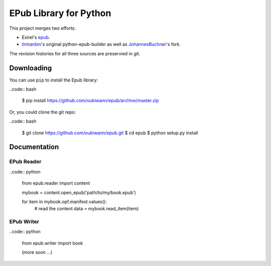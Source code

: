 #######################
EPub Library for Python
#######################

This project merges two efforts:

* Exirel's `epub`_.

* `timtanbin`_'s original python-epub-builder as well as `JohannesBuchner`_'s
  fork.

The revision histories for all three sources are preservied in git.


Downloading
===========

You can use ``pip`` to install the Epub library:

..code:: bash

    $ pip install https://github.com/oubiwann/epub/archive/master.zip

Or, you could clone the git repo:

..code:: bash

    $ git clone https://github.com/oubiwann/epub.git
    $ cd epub
    $ python setup.py install


Documentation
=============

EPub Reader
-----------

..code:: python

    from epub.reader import content

    mybook = content.open_epub('path/to/my/book.epub')

    for item in mybook.opf.manifest.values():
        # read the content
        data = mybook.read_item(item)


EPub Writer
-----------

..code:: python

    from epub.writer import book

    (more soon ...)


.. Links
.. =====

.. _epub: https://bitbucket.org/exirel/epub
.. _timtanbin: http://code.google.com/p/python-epub-builder/
.. _JohannesBuchner: https://github.com/JohannesBuchner/python-epub-builder